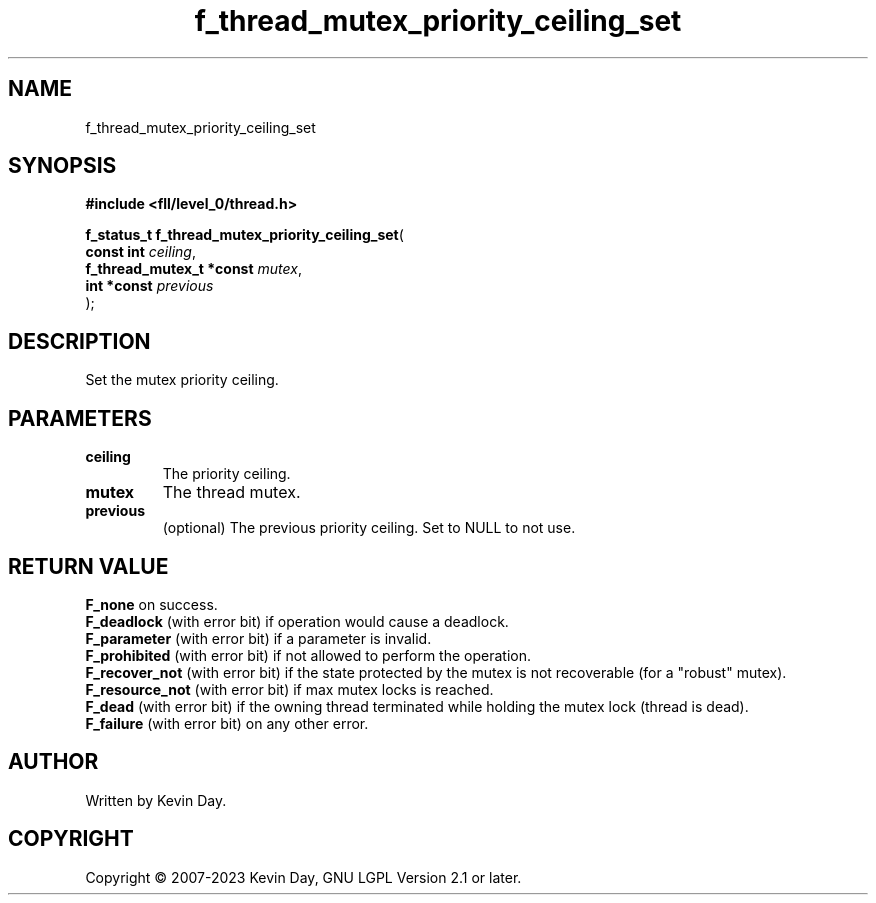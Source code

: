 .TH f_thread_mutex_priority_ceiling_set "3" "July 2023" "FLL - Featureless Linux Library 0.6.9" "Library Functions"
.SH "NAME"
f_thread_mutex_priority_ceiling_set
.SH SYNOPSIS
.nf
.B #include <fll/level_0/thread.h>
.sp
\fBf_status_t f_thread_mutex_priority_ceiling_set\fP(
    \fBconst int               \fP\fIceiling\fP,
    \fBf_thread_mutex_t *const \fP\fImutex\fP,
    \fBint *const              \fP\fIprevious\fP
);
.fi
.SH DESCRIPTION
.PP
Set the mutex priority ceiling.
.SH PARAMETERS
.TP
.B ceiling
The priority ceiling.

.TP
.B mutex
The thread mutex.

.TP
.B previous
(optional) The previous priority ceiling. Set to NULL to not use.

.SH RETURN VALUE
.PP
\fBF_none\fP on success.
.br
\fBF_deadlock\fP (with error bit) if operation would cause a deadlock.
.br
\fBF_parameter\fP (with error bit) if a parameter is invalid.
.br
\fBF_prohibited\fP (with error bit) if not allowed to perform the operation.
.br
\fBF_recover_not\fP (with error bit) if the state protected by the mutex is not recoverable (for a "robust" mutex).
.br
\fBF_resource_not\fP (with error bit) if max mutex locks is reached.
.br
\fBF_dead\fP (with error bit) if the owning thread terminated while holding the mutex lock (thread is dead).
.br
\fBF_failure\fP (with error bit) on any other error.
.SH AUTHOR
Written by Kevin Day.
.SH COPYRIGHT
.PP
Copyright \(co 2007-2023 Kevin Day, GNU LGPL Version 2.1 or later.
